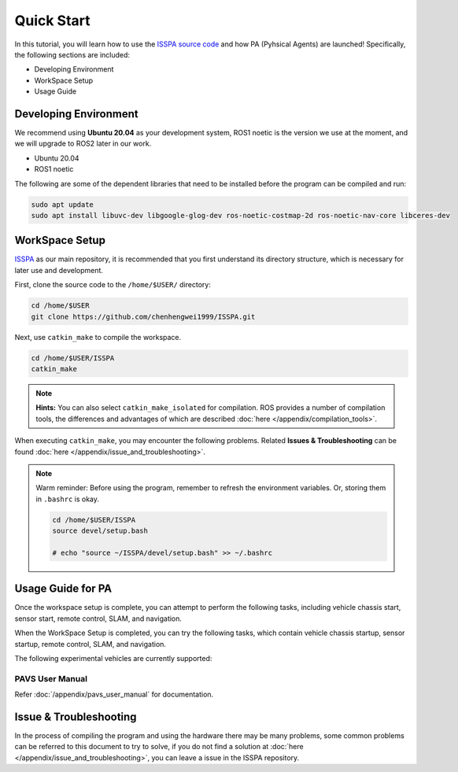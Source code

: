 **Quick Start**
======================

In this tutorial, you will learn how to use the `ISSPA source code <https://github.com/chenhengwei1999/ISSPA>`_
and how PA (Pyhsical Agents) are launched! Specifically, the following sections are included:

- Developing Environment

- WorkSpace Setup

- Usage Guide


Developing Environment
----------------------

We recommend using **Ubuntu 20.04** as your development system, ROS1 noetic is the version we use at the moment, 
and we will upgrade to ROS2 later in our work.

- Ubuntu 20.04

- ROS1 noetic

The following are some of the dependent libraries that need to be installed before the program can be compiled and run:

.. code-block:: bash

    sudo apt update
    sudo apt install libuvc-dev libgoogle-glog-dev ros-noetic-costmap-2d ros-noetic-nav-core libceres-dev

WorkSpace Setup
----------------

`ISSPA <https://github.com/chenhengwei1999/ISSPA/>`_ as our main repository, it is recommended that you first understand its directory structure, 
which is necessary for later use and development.

First, clone the source code to the ``/home/$USER/`` directory:

.. code-block:: bash

  cd /home/$USER
  git clone https://github.com/chenhengwei1999/ISSPA.git

Next, use ``catkin_make`` to compile the workspace.

.. code-block:: bash
  
  cd /home/$USER/ISSPA
  catkin_make

.. note::

    **Hints:** You can also select ``catkin_make_isolated`` for compilation. ROS provides a number of compilation tools, the differences and advantages 
    of which are described :doc:`here </appendix/compilation_tools>`.

When executing ``catkin_make``, you may encounter the following problems. Related **Issues & Troubleshooting** can be found :doc:`here </appendix/issue_and_troubleshooting>`.

.. note::

   Warm reminder: Before using the program, remember to refresh the environment variables.
   Or, storing them in ``.bashrc`` is okay.

   .. code-block:: bash

      cd /home/$USER/ISSPA
      source devel/setup.bash

      # echo "source ~/ISSPA/devel/setup.bash" >> ~/.bashrc
    

Usage Guide for PA
------------------------------------

Once the workspace setup is complete, you can attempt to perform the following tasks, 
including vehicle chassis start, sensor start, remote control, SLAM, and navigation. 

When the WorkSpace Setup is completed, you can try the following tasks, 
which contain vehicle chassis startup, sensor startup, remote control, SLAM, 
and navigation.

The following experimental vehicles are currently supported:

PAVS User Manual
~~~~~~~~~~~~~~~~

Refer :doc:`/appendix/pavs_user_manual` for documentation.

Issue & Troubleshooting
-----------------------

In the process of compiling the program and using the hardware there may be many problems, some common problems can be referred to this document 
to try to solve, if you do not find a solution at :doc:`here </appendix/issue_and_troubleshooting>`, you can leave a issue in the ISSPA repository.



